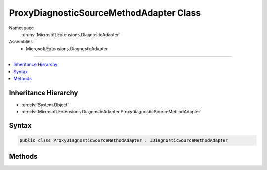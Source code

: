

ProxyDiagnosticSourceMethodAdapter Class
========================================





Namespace
    :dn:ns:`Microsoft.Extensions.DiagnosticAdapter`
Assemblies
    * Microsoft.Extensions.DiagnosticAdapter

----

.. contents::
   :local:



Inheritance Hierarchy
---------------------


* :dn:cls:`System.Object`
* :dn:cls:`Microsoft.Extensions.DiagnosticAdapter.ProxyDiagnosticSourceMethodAdapter`








Syntax
------

.. code-block:: csharp

    public class ProxyDiagnosticSourceMethodAdapter : IDiagnosticSourceMethodAdapter








.. dn:class:: Microsoft.Extensions.DiagnosticAdapter.ProxyDiagnosticSourceMethodAdapter
    :hidden:

.. dn:class:: Microsoft.Extensions.DiagnosticAdapter.ProxyDiagnosticSourceMethodAdapter

Methods
-------

.. dn:class:: Microsoft.Extensions.DiagnosticAdapter.ProxyDiagnosticSourceMethodAdapter
    :noindex:
    :hidden:

    
    .. dn:method:: Microsoft.Extensions.DiagnosticAdapter.ProxyDiagnosticSourceMethodAdapter.Adapt(System.Reflection.MethodInfo, System.Type)
    
        
    
        
        :type method: System.Reflection.MethodInfo
    
        
        :type inputType: System.Type
        :rtype: System.Func<System.Func`3>{System.Object<System.Object>, System.Object<System.Object>, System.Boolean<System.Boolean>}
    
        
        .. code-block:: csharp
    
            public Func<object, object, bool> Adapt(MethodInfo method, Type inputType)
    


